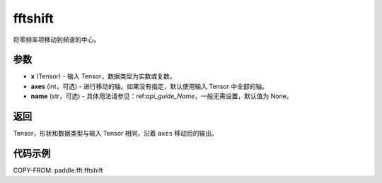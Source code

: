 .. _cn_api_paddle_fft_fftshift:

fftshift
-------------------------------

.. py:function:: paddle.fft.fftshift(x, axes=None, name=None)

将零频率项移动到频谱的中心。


参数
:::::::::

- **x** (Tensor) - 输入 Tensor，数据类型为实数或复数。
- **axes** (int，可选) - 进行移动的轴。如果没有指定，默认使用输入 Tensor 中全部的轴。
- **name** (str，可选) - 具体用法请参见：ref:`api_guide_Name`，一般无需设置，默认值为 None。

返回
:::::::::

Tensor，形状和数据类型与输入 Tensor 相同，沿着 ``axes`` 移动后的输出。

代码示例
:::::::::

COPY-FROM: paddle.fft.fftshift
